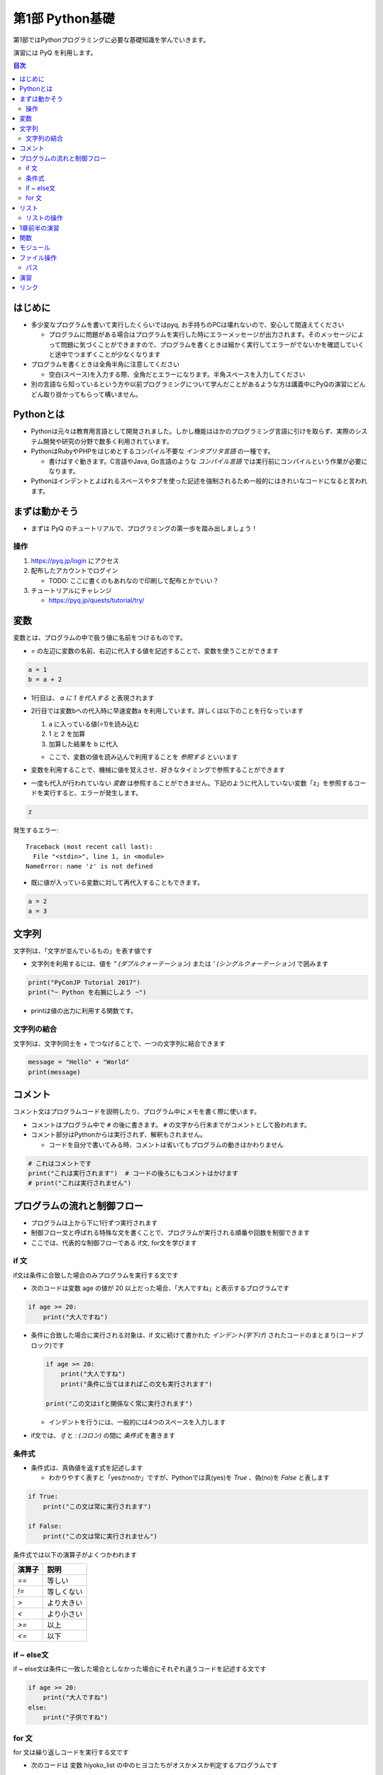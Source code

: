 =====================
第1部 Python基礎
=====================

第1部ではPythonプログラミングに必要な基礎知識を学んでいきます。

演習には PyQ を利用します。

.. contents:: 目次

はじめに
====================

- 多少変なプログラムを書いて実行したくらいではpyq, お手持ちのPCは壊れないので、安心して間違えてください

  - プログラムに問題がある場合はプログラムを実行した時にエラーメッセージが出力されます。そのメッセージによって問題に気づくことができますので、プログラムを書くときは細かく実行してエラーがでないかを確認していくと途中でつまずくことが少なくなります

- プログラムを書くときは全角半角に注意してください

  - 空白(スペース)を入力する際、全角だとエラーになります。半角スペースを入力してください

- 別の言語なら知っているという方や以前プログラミングについて学んだことがあるような方は講義中にPyQの演習にどんどん取り掛かってもらって構いません。

Pythonとは
================

* Pythonは元々は教育用言語として開発されました。しかし機能はほかのプログラミング言語に引けを取らず、実際のシステム開発や研究の分野で数多く利用されています。

* PythonはRubyやPHPをはじめとするコンパイル不要な `インタプリタ言語` の一種です。

  * 書けばすぐ動きます。C言語やJava, Go言語のような `コンパイル言語` では実行前にコンパイルという作業が必要になります。

* Pythonはインデントとよばれるスペースやタブを使った記述を強制されるため一般的にはきれいなコードになると言われます。

まずは動かそう
====================

- まずは PyQ のチュートリアルで、プログラミングの第一歩を踏み出しましょう！

操作
-----

1. https://pyq.jp/login にアクセス
2. 配布したアカウントでログイン

   - TODO: ここに書くのもあれなので印刷して配布とかでいい？

3. チュートリアルにチャレンジ

   - https://pyq.jp/quests/tutorial/try/

変数
=========

変数とは、プログラムの中で扱う値に名前をつけるものです。

- `=` の左辺に変数の名前、右辺に代入する値を記述することで、変数を使うことができます

.. code-block :: python

   a = 1
   b = a + 2

- 1行目は、 `a に 1 を代入する` と表現されます
- 2行目では変数bへの代入時に早速変数a を利用しています。詳しくは以下のことを行なっています

  1. a に入っている値(=1)を読み込む
  2. 1 と 2 を加算
  3. 加算した結果を b に代入

  - ここで、変数の値を読み込んで利用することを `参照する` といいます

- 変数を利用することで、機械に値を覚えさせ、好きなタイミングで参照することができます

* 一度も代入が行われていない `変数` は参照することができません。下記のように代入していない変数「z」を参照するコードを実行すると、エラーが発生します。

.. code-block:: python

  z

発生するエラー::

  Traceback (most recent call last):
    File "<stdin>", line 1, in <module>
  NameError: name 'z' is not defined

* 既に値が入っている変数に対して再代入することもできます。

.. code-block:: python

  a = 2
  a = 3

文字列
================

文字列は、「文字が並んでいるもの」を表す値です

- 文字列を利用するには、値を `" (ダブルクォーテーション)` または `' (シングルクォーテーション)` で囲みます

.. code-block :: python

  print("PyConJP Tutorial 2017")
  print("~ Python を右腕にしよう ~")

- printは値の出力に利用する関数です。

文字列の結合
---------------

文字列は、文字列同士を `+` でつなげることで、一つの文字列に結合できます

.. code-block :: python

  message = "Hello" + "World"
  print(message)


コメント
==========

コメント文はプログラムコードを説明したり、プログラム中にメモを書く際に使います。

- コメントはプログラム中で ``#`` の後に書きます。 ``#`` の文字から行末までがコメントとして扱われます。
- コメント部分はPythonからは実行されず、解釈もされません。

  - コードを自分で書いてみる時、コメントは省いてもプログラムの動きはかわりません

.. code-block:: python

  # これはコメントです
  print("これは実行されます")  # コードの後ろにもコメントはかけます
  # print("これは実行されません")


プログラムの流れと制御フロー
=============================

- プログラムは上から下に1行ずつ実行されます
- 制御フロー文と呼ばれる特殊な文を書くことで、プログラムが実行される順番や回数を制御できます
- ここでは、代表的な制御フローである if文, for文を学びます

if 文
-------

if文は条件に合致した場合のみプログラムを実行する文です

- 次のコードは変数 age の値が 20 以上だった場合、「大人ですね」と表示するプログラムです

.. code-block :: python

  if age >= 20:
      print("大人ですね")

- 条件に合致した場合に実行される対象は、if 文に続けて書かれた `インデント(字下げ)` されたコードのまとまり(コードブロック)です

  .. code-block :: python

    if age >= 20:
        print("大人ですね")
        print("条件に当てはまればこの文も実行されます")

    print("この文はifと関係なく常に実行されます")

  - インデントを行うには、一般的には4つのスペースを入力します

- if文では、 `if` と `: (コロン)` の間に `条件式` を書きます

条件式
--------

- 条件式は、真偽値を返す式を記述します

  - わかりやすく表すと「yesかnoか」ですが、Pythonでは真(yes)を `True` 、偽(no)を `False` と表します

.. code-block :: python

  if True:
      print("この文は常に実行されます")

  if False:
      print("この文は常に実行されません")

条件式では以下の演算子がよくつかわれます

.. list-table ::
  :header-rows: 1

  - - 演算子
    - 説明
  - - `==`
    - 等しい
  - - `!=`
    - 等しくない
  - - `>`
    - より大きい
  - - `<`
    - より小さい
  - - `>=`
    - 以上
  - - `<=`
    - 以下


if ~ else文
--------------

if ~ else文は条件に一致した場合としなかった場合にそれぞれ違うコードを記述する文です

.. code-block :: python

  if age >= 20:
      print("大人ですね")
  else:
      print("子供ですね")

for 文
----------------

for 文は繰り返しコードを実行する文です

- 次のコードは 変数 hiyoko_list の中のヒヨコたちがオスかメスか判定するプログラムです

.. code-block:: python

  hiyoko_list = ["オス", "メス", "オス", "メス"]

  for hiyoko in hiyoko_list:
      if hiyoko == "オス":
          print("このヒヨコはオス")
      else:
          print("このヒヨコはメス")

- for文では、以下の順番でプログラムが実行されます

  1. `in` と `:` の間に記述した `シークエンス型` (hiyoko_list)の値の中の1番目の要素を参照する
  2. 1. で参照した値を `for` と `in` の間に記述した変数(hiyoko)に代入
  3. for文の下のインデントされたコードブロックを実行します
  4. シークエンス型の値の中身について、2番目, 3番目, ... と上の流れを繰り返す

- 上のコード例では、シークエンス型の一種である、 `リスト` を使っています

リスト
========

リストは変数型の一種で、リスト全体を `[` と `]` で囲み、各要素を `, (カンマ)` で区切って記述します

.. code-block :: python

  hiyoko_list = ["オス", "メス", "オス", "メス"]

- リストは、変数の後ろに `[0]` と書くことで、中の要素を参照できます

.. code-block :: python

  print(hiyoko_list[0]) # => オス
  print(hiyoko_list[1]) # => メス

- 要素の番号が1から始まるのではなく、0から始まるのはPython以前のプログラミング言語からの慣習です

リストの操作
--------------

次のように リスト型の値の後ろに `.append()` と記述することでリストの末尾に要素を追加できます

.. code-block ::

  a = ["x", "y"]
  a.append("z")
  print(a[2])  # => z と出力

- `.append()` はリストオブジェクトのメソッドです

要素の削除も行えます。リストに `.pop()` と記述することでリストの末尾に要素を削除できます

.. code-block ::

  a = ["x", "y"]
  a.pop()
  print(a[1])  # => 要素がないので `IndexError` というエラーになります

削除する要素の位置を指定したい場合は `.pop(1)` のようにインデックスで指定します

.. code-block ::

  a = ["x", "y", "z"]
  a.pop(1)
  print(a[1])  # => z が表示される ("y" が削除され "z" が前にひとつずれる

1章前半の演習
===============

- `健康診断のお知らせ作成プログラムを作成 <https://pyq.jp/quests/notification_exercise/try/>`_
- `水ボトルの注文数を決定しよう <https://pyq.jp/quests/water_exercise/try/>`_
- `当番の一覧表示プログラム <https://pyq.jp/quests/duty_exercise/try/>`_

関数
===========

- 関数とは、どのプログラミング言語でも使われるとても大切な概念です
- 変数は「値」に対して名前をつけたものでしたが、関数は「処理」に対して名前がついたものです
- 例えば `len()` という関数は、「与えられたリストの長さを計算する処理」を行います

  .. code-block :: python

     l = ['A', 'B', 'C', 'D']
     l_length = len(l)
     print(l_length)  # => 4

- 関数は `関数名()` の形で「呼び出し」ます(処理を実際に行わせることを呼び出すと言います）
- 関数の `()` の中には、関数に与える値を指定します。その値を「引数」と呼びます
- 関数は呼び出しを行なうと「値を返す」ものがあります。返された値は、変数に代入したり、別の関数の引数として与えることができます。

  - 上の用語を使って`len()` 関数を表現しなおすと、 `len()` は 「引数」で与えられたリストの長さを「返す」関数といえます

- 関数は上の `len()` 関数のように、引数で与える値と、返り値があらかじめ決まっています。 `len()` 以外にも便利な関数は数多くありますが、プログラミングを上達していく上では、関数の引数・返り値を一つ一つ学んでいくということが必要になります。

モジュール
=============================

* モジュールとは関数やクラスなどをまとめたPythonファイルです。
* モジュールは `インポート` することで使えます。

*  `datetime` という日時を操作するライブラリは以下のように `import` 文を用いることで利用できるようになります。

.. code-block:: python

  import datetime

  one_day = datetime.datetime(2016, 1, 31)  # datetimeモジュールのdatetimeを使います。
  print(one_day)


以下のように出力されます::

  2016-01-31 00:00:00

* `TODO:` 直す
* `import` 文の前に `from` をつけて以下のように記述することができます。

.. code-block:: python

  from datetime import datetime

  one_day = datetime(2016, 1, 31)
  print(one_day)

ファイル操作
============

ファイルを読む・または書く(作る)という処理をプログラムから行えます。

例えば以下は test.txt という名前のテキストファイルを読み込んで内容を出力するプログラムです

.. code-block :: python

  with open('test.txt', encoding='utf-8') as fp:
     data = fp.read()
     print(data)

- ファイルはプログラムでは「開く」「読みこむ、または書き込む」「閉じる」という３ステップが操作します。
- 「閉じる」のを忘れてしまうと、OSが同時にファイルを開ける数の上限に達してしまい新しくファイルを開けなくなるなど、思いもよらないエラーを招くことがあります。
- with文 はよく open と組み合わせて使われる構文で、組み合わせて使うことで最後の「閉じる」ステップをプログラムが自動でおこなってくれます
- コードの解説

  - 1行目で 'test.txt' というファイルを開き、fp という変数に入れます
  - 2行目で fp に対して read (読み込み) を実行し、結果を data という変数に代入しています
  - 3行目で 読み込んだ data を出力しています
  - 「閉じる」コードは記述していませんが、これはwithが裏でやってくれています

- note: with文は open 以外にも様々な使い方ができます。詳しくは `with文とコンテキストマネージャ <https://docs.python.jp/3/reference/datamodel.html#context-managers>`_ を参照ください

パス
------

- `TODO` いやー相対パスとか絶対パスとか難しいからおんなじフォルダにつっこんでおけばよくないかなー

- ファイルを読み書きする際「どこのファイル」にアクセスするかの場所を表す文字列を「パス」といいます
- パスは、ディレクトリ(フォルダ)を `/` (windowsでは `¥` ) で区切った形で表されます
- パスの具体例: `/Users/furi/Desktop/neko.png`

演習
====


リンク
=============================
* `第2部 <2.rst>`_
* `第3部 <3.rst>`_
* `pyq <https://pyq.jp>`_
